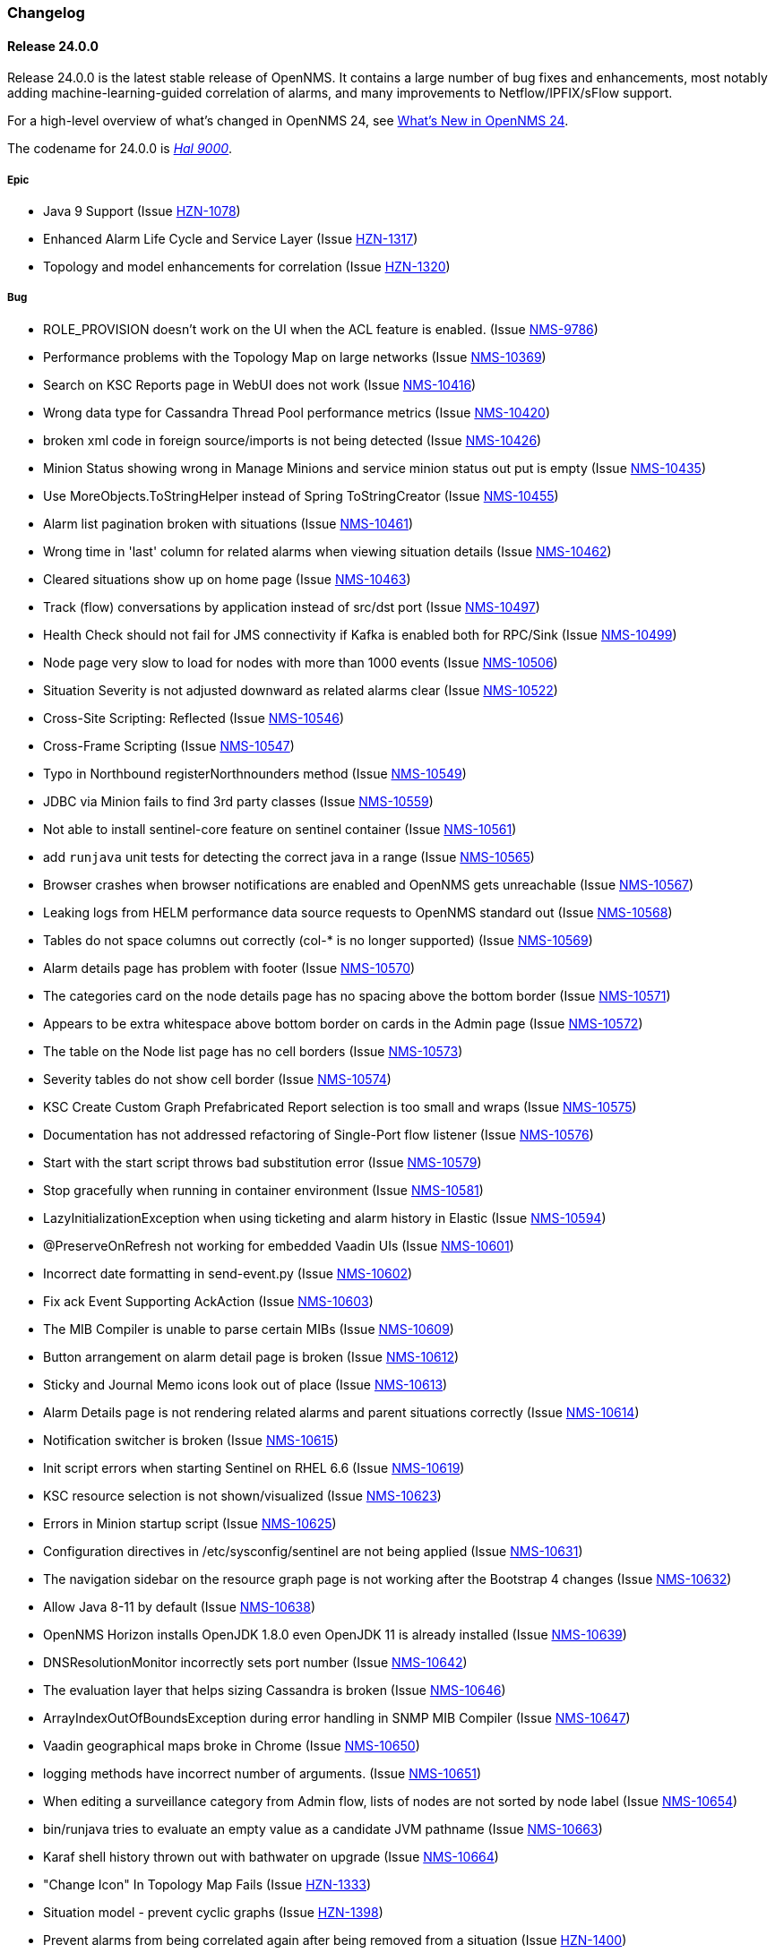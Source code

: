 [[release-24-changelog]]

=== Changelog

[releasenotes-changelog-24.0.0]

==== Release 24.0.0

Release 24.0.0 is the latest stable release of OpenNMS.
It contains a large number of bug fixes and enhancements, most notably adding machine-learning-guided correlation of alarms, and many improvements to Netflow/IPFIX/sFlow support.

For a high-level overview of what's changed in OpenNMS 24, see link:http://docs.opennms.org/opennms/releases/24.0.0/releasenotes/releasenotes.html#releasenotes-24[What's New in OpenNMS 24].

The codename for 24.0.0 is _link:https://en.wikipedia.org/wiki/HAL_9000[Hal 9000]_.

===== Epic

* Java 9 Support (Issue http://issues.opennms.org/browse/HZN-1078[HZN-1078])
* Enhanced Alarm Life Cycle and Service Layer (Issue http://issues.opennms.org/browse/HZN-1317[HZN-1317])
* Topology and model enhancements for correlation (Issue http://issues.opennms.org/browse/HZN-1320[HZN-1320])

===== Bug

* ROLE_PROVISION doesn't work on the UI when the ACL feature is enabled. (Issue http://issues.opennms.org/browse/NMS-9786[NMS-9786])
* Performance problems with the Topology Map on large networks (Issue http://issues.opennms.org/browse/NMS-10369[NMS-10369])
* Search on KSC Reports page in WebUI does not work (Issue http://issues.opennms.org/browse/NMS-10416[NMS-10416])
* Wrong data type for Cassandra Thread Pool performance metrics (Issue http://issues.opennms.org/browse/NMS-10420[NMS-10420])
* broken xml code in foreign source/imports is not being detected (Issue http://issues.opennms.org/browse/NMS-10426[NMS-10426])
* Minion Status showing wrong in Manage Minions and service minion status out put is empty (Issue http://issues.opennms.org/browse/NMS-10435[NMS-10435])
* Use MoreObjects.ToStringHelper instead of Spring ToStringCreator (Issue http://issues.opennms.org/browse/NMS-10455[NMS-10455])
* Alarm list pagination broken with situations (Issue http://issues.opennms.org/browse/NMS-10461[NMS-10461])
* Wrong time in 'last' column for related alarms when viewing situation details (Issue http://issues.opennms.org/browse/NMS-10462[NMS-10462])
* Cleared situations show up on home page (Issue http://issues.opennms.org/browse/NMS-10463[NMS-10463])
* Track (flow) conversations by application instead of src/dst port (Issue http://issues.opennms.org/browse/NMS-10497[NMS-10497])
* Health Check should not fail for JMS connectivity if Kafka is enabled both for RPC/Sink (Issue http://issues.opennms.org/browse/NMS-10499[NMS-10499])
* Node page very slow to load for nodes with more than 1000 events (Issue http://issues.opennms.org/browse/NMS-10506[NMS-10506])
* Situation Severity is not adjusted downward as related alarms clear (Issue http://issues.opennms.org/browse/NMS-10522[NMS-10522])
* Cross-Site Scripting: Reflected (Issue http://issues.opennms.org/browse/NMS-10546[NMS-10546])
* Cross-Frame Scripting (Issue http://issues.opennms.org/browse/NMS-10547[NMS-10547])
* Typo in Northbound registerNorthnounders method (Issue http://issues.opennms.org/browse/NMS-10549[NMS-10549])
* JDBC via Minion fails to find 3rd party classes (Issue http://issues.opennms.org/browse/NMS-10559[NMS-10559])
* Not able to install sentinel-core feature on sentinel container (Issue http://issues.opennms.org/browse/NMS-10561[NMS-10561])
* add `runjava` unit tests for detecting the correct java in a range (Issue http://issues.opennms.org/browse/NMS-10565[NMS-10565])
* Browser crashes when browser notifications are enabled and OpenNMS gets unreachable (Issue http://issues.opennms.org/browse/NMS-10567[NMS-10567])
* Leaking logs from HELM performance data source requests to OpenNMS standard out (Issue http://issues.opennms.org/browse/NMS-10568[NMS-10568])
* Tables do not space columns out correctly (col-* is no longer supported) (Issue http://issues.opennms.org/browse/NMS-10569[NMS-10569])
* Alarm details page has problem with footer (Issue http://issues.opennms.org/browse/NMS-10570[NMS-10570])
* The categories card on the node details page has no spacing above the bottom border (Issue http://issues.opennms.org/browse/NMS-10571[NMS-10571])
* Appears to be extra whitespace above bottom border on cards in the Admin page (Issue http://issues.opennms.org/browse/NMS-10572[NMS-10572])
* The table on the Node list page has no cell borders (Issue http://issues.opennms.org/browse/NMS-10573[NMS-10573])
* Severity tables do not show cell border (Issue http://issues.opennms.org/browse/NMS-10574[NMS-10574])
* KSC Create Custom Graph Prefabricated Report selection is too small and wraps (Issue http://issues.opennms.org/browse/NMS-10575[NMS-10575])
* Documentation has not addressed refactoring of Single-Port flow listener (Issue http://issues.opennms.org/browse/NMS-10576[NMS-10576])
* Start with the start script throws bad substitution error (Issue http://issues.opennms.org/browse/NMS-10579[NMS-10579])
* Stop gracefully when running in container environment (Issue http://issues.opennms.org/browse/NMS-10581[NMS-10581])
* LazyInitializationException when using ticketing and alarm history in Elastic (Issue http://issues.opennms.org/browse/NMS-10594[NMS-10594])
* @PreserveOnRefresh not working for embedded Vaadin UIs (Issue http://issues.opennms.org/browse/NMS-10601[NMS-10601])
* Incorrect date formatting in send-event.py (Issue http://issues.opennms.org/browse/NMS-10602[NMS-10602])
* Fix ack Event Supporting AckAction (Issue http://issues.opennms.org/browse/NMS-10603[NMS-10603])
* The MIB Compiler is unable to parse certain MIBs (Issue http://issues.opennms.org/browse/NMS-10609[NMS-10609])
* Button arrangement on alarm detail page is broken (Issue http://issues.opennms.org/browse/NMS-10612[NMS-10612])
* Sticky and Journal Memo icons look out of place (Issue http://issues.opennms.org/browse/NMS-10613[NMS-10613])
* Alarm Details page is not rendering related alarms and parent situations correctly (Issue http://issues.opennms.org/browse/NMS-10614[NMS-10614])
* Notification switcher is broken (Issue http://issues.opennms.org/browse/NMS-10615[NMS-10615])
* Init script errors when starting Sentinel on RHEL 6.6 (Issue http://issues.opennms.org/browse/NMS-10619[NMS-10619])
* KSC resource selection is not shown/visualized (Issue http://issues.opennms.org/browse/NMS-10623[NMS-10623])
* Errors in Minion startup script (Issue http://issues.opennms.org/browse/NMS-10625[NMS-10625])
* Configuration directives in /etc/sysconfig/sentinel are not being applied (Issue http://issues.opennms.org/browse/NMS-10631[NMS-10631])
* The navigation sidebar on the resource graph page is not working after the Bootstrap 4 changes (Issue http://issues.opennms.org/browse/NMS-10632[NMS-10632])
* Allow Java 8-11 by default (Issue http://issues.opennms.org/browse/NMS-10638[NMS-10638])
* OpenNMS Horizon installs OpenJDK 1.8.0 even OpenJDK 11 is already installed (Issue http://issues.opennms.org/browse/NMS-10639[NMS-10639])
* DNSResolutionMonitor incorrectly sets port number (Issue http://issues.opennms.org/browse/NMS-10642[NMS-10642])
* The evaluation layer that helps sizing Cassandra is broken (Issue http://issues.opennms.org/browse/NMS-10646[NMS-10646])
* ArrayIndexOutOfBoundsException during error handling in SNMP MIB Compiler (Issue http://issues.opennms.org/browse/NMS-10647[NMS-10647])
* Vaadin geographical maps broke in Chrome (Issue http://issues.opennms.org/browse/NMS-10650[NMS-10650])
* logging methods have incorrect number of arguments. (Issue http://issues.opennms.org/browse/NMS-10651[NMS-10651])
* When editing a surveillance category from Admin flow, lists of nodes are not sorted by node label (Issue http://issues.opennms.org/browse/NMS-10654[NMS-10654])
* bin/runjava tries to evaluate an empty value as a candidate JVM pathname (Issue http://issues.opennms.org/browse/NMS-10663[NMS-10663])
* Karaf shell history thrown out with bathwater on upgrade (Issue http://issues.opennms.org/browse/NMS-10664[NMS-10664])
* "Change Icon" In Topology Map Fails (Issue http://issues.opennms.org/browse/HZN-1333[HZN-1333])
* Situation model - prevent cyclic graphs (Issue http://issues.opennms.org/browse/HZN-1398[HZN-1398])
* Prevent alarms from being correlated again after being removed from a situation (Issue http://issues.opennms.org/browse/HZN-1400[HZN-1400])
* Older Alarms will Not Un-Acknowledge Situations (Issue http://issues.opennms.org/browse/HZN-1426[HZN-1426])
* Clearing a situation should clear all the related alarms (Issue http://issues.opennms.org/browse/HZN-1439[HZN-1439])
* Telemetry UdpListener - False Positive Log Message Condition (Issue http://issues.opennms.org/browse/HZN-1480[HZN-1480])
* Templates are dropped if intermixed with data in wrong order (Issue http://issues.opennms.org/browse/HZN-1484[HZN-1484])
* Minion - RPM Upgrade does not clear out .m2 local directory (Issue http://issues.opennms.org/browse/HZN-1485[HZN-1485])
* ON DELETE CASCADE missing in Metadata database changelog (Issue http://issues.opennms.org/browse/HZN-1499[HZN-1499])
* Webapp fails to start on Java 9 (Issue http://issues.opennms.org/browse/HZN-1500[HZN-1500])
* Related alarms are not deleted from situations (Issue http://issues.opennms.org/browse/HZN-1503[HZN-1503])
* Meta-data gets deleted when requisition is modified in UI (Issue http://issues.opennms.org/browse/HZN-1511[HZN-1511])
* Random compilation failures in  opennms-base-assembly (Issue http://issues.opennms.org/browse/HZN-1533[HZN-1533])

===== Enhancement

* Update to Vaadin to version 8.5.2 (Issue http://issues.opennms.org/browse/NMS-7797[NMS-7797])
* "Event text contains" should search beyond eventlogmsg (Issue http://issues.opennms.org/browse/NMS-8444[NMS-8444])
* Create Topology Service Updates in enlinkd (Issue http://issues.opennms.org/browse/NMS-9273[NMS-9273])
* DHCP monitoring issue (Issue http://issues.opennms.org/browse/NMS-9806[NMS-9806])
* Alarm Clear Trigger query language performance improvement (Issue http://issues.opennms.org/browse/NMS-9893[NMS-9893])
* Extend system statistic metrics from UCD SNMP agents  (Issue http://issues.opennms.org/browse/NMS-10159[NMS-10159])
* Improve Collectd and Pollerd's ThreadPool graphs (Issue http://issues.opennms.org/browse/NMS-10357[NMS-10357])
* Enlinkd and Topologies under features (Issue http://issues.opennms.org/browse/NMS-10375[NMS-10375])
* Support provisioning asset information via wsman (Issue http://issues.opennms.org/browse/NMS-10404[NMS-10404])
* Allow Applications to be added as an edge to a Business Service (Issue http://issues.opennms.org/browse/NMS-10405[NMS-10405])
* Add SQL views to simplify SQL based reporting (Issue http://issues.opennms.org/browse/NMS-10418[NMS-10418])
* Handle Flapping Tests in Bamboo More Gracefully (Issue http://issues.opennms.org/browse/NMS-10424[NMS-10424])
* Remove RemotePollerMap (Issue http://issues.opennms.org/browse/NMS-10440[NMS-10440])
* Enhance onms-topology-generator to support isi, ospf, lldp protocols (Issue http://issues.opennms.org/browse/NMS-10444[NMS-10444])
* Use the DaemonService to reload a daemon instead of the DaemonNameEnum (Issue http://issues.opennms.org/browse/NMS-10449[NMS-10449])
* Meassure and improve performance of Interface loading and mapping (Issue http://issues.opennms.org/browse/NMS-10459[NMS-10459])
* Event configuration should be able to match event parameters by key & value (Issue http://issues.opennms.org/browse/NMS-10465[NMS-10465])
* Use a utility function instead of Integer.getInteger (Issue http://issues.opennms.org/browse/NMS-10477[NMS-10477])
* Meassure and improve performance of Cdp/Lldp/IsIsElement loading (Issue http://issues.opennms.org/browse/NMS-10487[NMS-10487])
* linkDown alarms are not generated for unknown ifIndex values (Issue http://issues.opennms.org/browse/NMS-10495[NMS-10495])
* Update flow classification rules to match either the src or dst ports (Issue http://issues.opennms.org/browse/NMS-10496[NMS-10496])
* Make sure toString methods are implemented in a consistent way (Issue http://issues.opennms.org/browse/NMS-10500[NMS-10500])
* Create Application Icon for BSM Topology (Issue http://issues.opennms.org/browse/NMS-10502[NMS-10502])
* DhcpMonitor does not work on Minion (Issue http://issues.opennms.org/browse/NMS-10504[NMS-10504])
* Add karaf logging configuration for Minion/Sentinel (Issue http://issues.opennms.org/browse/NMS-10505[NMS-10505])
* Disable session timeout by default (Issue http://issues.opennms.org/browse/NMS-10511[NMS-10511])
* refactor/clean up `opennms` script (Issue http://issues.opennms.org/browse/NMS-10518[NMS-10518])
* Remove unused Topology Plugin "org.opennms.features.topology.plugins.ssh" (Issue http://issues.opennms.org/browse/NMS-10527[NMS-10527])
* Make Topology Creator as Karaf command available (Issue http://issues.opennms.org/browse/NMS-10533[NMS-10533])
* Upgrade to Karaf 4.2.3 (Issue http://issues.opennms.org/browse/NMS-10539[NMS-10539])
* Upgrade PostgreSQL JDBC driver to 42.x (Issue http://issues.opennms.org/browse/NMS-10543[NMS-10543])
* Upgrade liquibase to 3.x (Issue http://issues.opennms.org/browse/NMS-10557[NMS-10557])
* Update default Syslog parser to use the RadixTreeSyslogParser (Issue http://issues.opennms.org/browse/NMS-10566[NMS-10566])
* Add node/interface/service details as scopes to Meta-DSL (Issue http://issues.opennms.org/browse/NMS-10598[NMS-10598])
* Improve test coverage of SNMPv3 traps and informs (Issue http://issues.opennms.org/browse/NMS-10630[NMS-10630])
* Allow the "step" (or interval) to be referenced from a Measurement API expression (Issue http://issues.opennms.org/browse/NMS-10633[NMS-10633])
* IFTTT feature should also support BSM alarms (Issue http://issues.opennms.org/browse/NMS-10640[NMS-10640])
* add `isAcknowledged` to the alarm model for the rest interface (Issue http://issues.opennms.org/browse/NMS-10653[NMS-10653])
* remove centric troubleticket plugin (Issue http://issues.opennms.org/browse/NMS-10656[NMS-10656])
* Support Browser Notification API (Issue http://issues.opennms.org/browse/HZN-956[HZN-956])
* Upgrade the maven-war-plugin (Issue http://issues.opennms.org/browse/HZN-1231[HZN-1231])
* Netflow - Support multiple protocols with a single UDP port (Issue http://issues.opennms.org/browse/HZN-1270[HZN-1270])
* Forward enlinkd link data via Kafka (Issue http://issues.opennms.org/browse/HZN-1393[HZN-1393])
* UI enhancements for handling Situations (Issue http://issues.opennms.org/browse/HZN-1394[HZN-1394])
* The alarm_situations table should contain a timestamp (Issue http://issues.opennms.org/browse/HZN-1397[HZN-1397])
* Ticketing support for situations (Issue http://issues.opennms.org/browse/HZN-1404[HZN-1404])
* Increment Severity of Situations (Issue http://issues.opennms.org/browse/HZN-1417[HZN-1417])
* OpenNMS Integration API (Issue http://issues.opennms.org/browse/HZN-1418[HZN-1418])
* Add support for prioritizing the event definitions (Issue http://issues.opennms.org/browse/HZN-1419[HZN-1419])
* Index alarms and alarm history in Elasticsearch (Issue http://issues.opennms.org/browse/HZN-1420[HZN-1420])
* Remove NCS components and tables from source (Issue http://issues.opennms.org/browse/HZN-1422[HZN-1422])
* Migrate bootstrap 3 to bootstrap 4 and revert custom stylings (Issue http://issues.opennms.org/browse/HZN-1423[HZN-1423])
* Refactor alarmd scenario & test driver so that it can be used by other modules (Issue http://issues.opennms.org/browse/HZN-1429[HZN-1429])
* Update OpennmsKafkaProducer to handle alarm feedback (Issue http://issues.opennms.org/browse/HZN-1431[HZN-1431])
* Update OCE OpennmsDatasource to subscribe to alarm feedback topic (Issue http://issues.opennms.org/browse/HZN-1432[HZN-1432])
* Update integration api to handle alarm feedback without Kafka (Issue http://issues.opennms.org/browse/HZN-1433[HZN-1433])
* Remove feedback submission actions from Opennms so that OCE is the authoritative source of situation changes (Issue http://issues.opennms.org/browse/HZN-1435[HZN-1435])
* Packaging OpenNMS plugins (Issue http://issues.opennms.org/browse/HZN-1436[HZN-1436])
* Create tool to audit syslog message parsing (Issue http://issues.opennms.org/browse/HZN-1440[HZN-1440])
* Send inventory to OCE without Kafka using integration API (Issue http://issues.opennms.org/browse/HZN-1441[HZN-1441])
* Update the SnmpCollector to use the CollectionSetBuilder (Issue http://issues.opennms.org/browse/HZN-1442[HZN-1442])
* Improve performance of DroolsAlarmContext alarm snapshot handling (Issue http://issues.opennms.org/browse/HZN-1449[HZN-1449])
* Prevent CME in OSGI service binding (Issue http://issues.opennms.org/browse/HZN-1451[HZN-1451])
* POC of a Graph Service which tackles all existing issues with the current Topology appraoch + allows exposing graphs via Rest (Issue http://issues.opennms.org/browse/HZN-1452[HZN-1452])
* Update startup script to bootstrap with Java 9+ (Issue http://issues.opennms.org/browse/HZN-1455[HZN-1455])
* Use mapstruct for mapping to protobuf objects in the kafka producer (Issue http://issues.opennms.org/browse/HZN-1459[HZN-1459])
* Add option to syslogd to include the raw syslog message as a parameter in the generated event (Issue http://issues.opennms.org/browse/HZN-1460[HZN-1460])
* View event configuration definitions from the Karaf shell (Issue http://issues.opennms.org/browse/HZN-1461[HZN-1461])
* Upgrade Elasticsearch test server to use v6.5.x (Issue http://issues.opennms.org/browse/HZN-1467[HZN-1467])
* Remove features-maven-plugin from the build (Issue http://issues.opennms.org/browse/HZN-1468[HZN-1468])
* Leverage new topology generator to test the LinkdTopologyProvider (Issue http://issues.opennms.org/browse/HZN-1469[HZN-1469])
* Node Meta-Data / KVP Support (Issue http://issues.opennms.org/browse/HZN-1474[HZN-1474])
* Extend topology generator and test suite to support bridge topology (Issue http://issues.opennms.org/browse/HZN-1475[HZN-1475])
* Upgrade CXF to 3.2.x or greater (Issue http://issues.opennms.org/browse/HZN-1478[HZN-1478])
* Enable instant refresh in topology generator based on the recent changes in the topology code (Issue http://issues.opennms.org/browse/HZN-1479[HZN-1479])
* Show managed object type and instance on alarm details page (Issue http://issues.opennms.org/browse/HZN-1481[HZN-1481])
* Update the topology generator so that topology is sent to the TopologyDAO (Issue http://issues.opennms.org/browse/HZN-1482[HZN-1482])
* Update topology code to make the topology that is sent via Kafka more convenient for consumption (Issue http://issues.opennms.org/browse/HZN-1483[HZN-1483])
* Maximum number of services in node details page should be configurable (Issue http://issues.opennms.org/browse/HZN-1487[HZN-1487])
* Use node category membership in Drools rules for alarms (Issue http://issues.opennms.org/browse/HZN-1489[HZN-1489])
* User defined links (Issue http://issues.opennms.org/browse/HZN-1498[HZN-1498])
* Enhance RadixTreeSyslogParser to ignore specific characters (Issue http://issues.opennms.org/browse/HZN-1504[HZN-1504])
* Remove PluginManager (Issue http://issues.opennms.org/browse/HZN-1506[HZN-1506])
* Remove unused indexNew.jsp files (Issue http://issues.opennms.org/browse/HZN-1512[HZN-1512])
* circleci packaging strategy (Issue http://issues.opennms.org/browse/HZN-1513[HZN-1513])
* Add OpenTracing support for Camel (JMS) RPC (Issue http://issues.opennms.org/browse/HZN-1516[HZN-1516])
* Add ability to provide custom tags to OpenTracing by RPC Modules (Issue http://issues.opennms.org/browse/HZN-1519[HZN-1519])
* Wrap Sink Message in Protobuf (Issue http://issues.opennms.org/browse/HZN-1529[HZN-1529])

